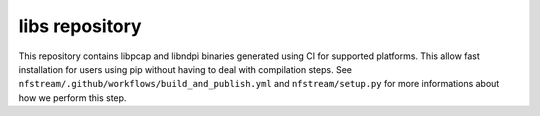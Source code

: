 libs repository
---------------
This repository contains libpcap and libndpi binaries generated using CI for supported platforms.
This allow fast installation for users using pip without having to deal with compilation steps.
See ``nfstream/.github/workflows/build_and_publish.yml`` and ``nfstream/setup.py`` for more informations
about how we perform this step.
